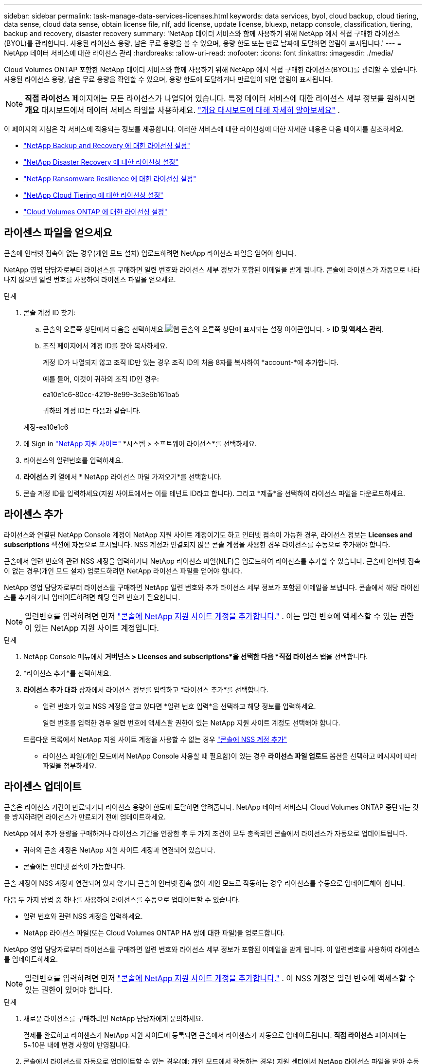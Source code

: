 ---
sidebar: sidebar 
permalink: task-manage-data-services-licenses.html 
keywords: data services, byol, cloud backup, cloud tiering, data sense, cloud data sense, obtain license file, nlf, add license, update license, bluexp, netapp console, classification, tiering, backup and recovery, disaster recovery 
summary: 'NetApp 데이터 서비스와 함께 사용하기 위해 NetApp 에서 직접 구매한 라이선스(BYOL)를 관리합니다.  사용된 라이선스 용량, 남은 무료 용량을 볼 수 있으며, 용량 한도 또는 만료 날짜에 도달하면 알림이 표시됩니다.' 
---
= NetApp 데이터 서비스에 대한 라이선스 관리
:hardbreaks:
:allow-uri-read: 
:nofooter: 
:icons: font
:linkattrs: 
:imagesdir: ./media/


[role="lead"]
Cloud Volumes ONTAP 포함한 NetApp 데이터 서비스와 함께 사용하기 위해 NetApp 에서 직접 구매한 라이선스(BYOL)를 관리할 수 있습니다.  사용된 라이선스 용량, 남은 무료 용량을 확인할 수 있으며, 용량 한도에 도달하거나 만료일이 되면 알림이 표시됩니다.


NOTE: *직접 라이선스* 페이지에는 모든 라이선스가 나열되어 있습니다.  특정 데이터 서비스에 대한 라이선스 세부 정보를 원하시면 *개요* 대시보드에서 데이터 서비스 타일을 사용하세요. link:task-homepage.html#overview-page["개요 대시보드에 대해 자세히 알아보세요"] .

이 페이지의 지침은 각 서비스에 적용되는 정보를 제공합니다.  이러한 서비스에 대한 라이선싱에 대한 자세한 내용은 다음 페이지를 참조하세요.

* https://docs.netapp.com/us-en/console-backup-recovery/br-start-licensing.html["NetApp Backup and Recovery 에 대한 라이선싱 설정"^]
* https://docs.netapp.com/us-en/console-disaster-recovery/get-started/dr-licensing.html["NetApp Disaster Recovery 에 대한 라이선싱 설정"^]
* https://docs.netapp.com/us-en/console-ransomware-resilience/rp-start-licenses.html["NetApp Ransomware Resilience 에 대한 라이선싱 설정"^]
* https://docs.netapp.com/us-en/console-tiering/task-licensing-cloud-tiering.html["NetApp Cloud Tiering 에 대한 라이선싱 설정"^]
* https://docs.netapp.com/us-en/console-cloud-volumes-ontap/concept-licensing.html["Cloud Volumes ONTAP 에 대한 라이선싱 설정"^]




== 라이센스 파일을 얻으세요

콘솔에 인터넷 접속이 없는 경우(개인 모드 설치) 업로드하려면 NetApp 라이선스 파일을 얻어야 합니다.

NetApp 영업 담당자로부터 라이선스를 구매하면 일련 번호와 라이선스 세부 정보가 포함된 이메일을 받게 됩니다.  콘솔에 라이센스가 자동으로 나타나지 않으면 일련 번호를 사용하여 라이센스 파일을 얻으세요.

.단계
. 콘솔 계정 ID 찾기:
+
.. 콘솔의 오른쪽 상단에서 다음을 선택하세요.image:icon-settings-option.png["웹 콘솔의 오른쪽 상단에 표시되는 설정 아이콘입니다."] > *ID 및 액세스 관리*.
.. 조직 페이지에서 계정 ID를 찾아 복사하세요.
+
계정 ID가 나열되지 않고 조직 ID만 있는 경우 조직 ID의 처음 8자를 복사하여 *account-*에 추가합니다.

+
예를 들어, 이것이 귀하의 조직 ID인 경우:

+
ea10e1c6-80cc-4219-8e99-3c3e6b161ba5

+
귀하의 계정 ID는 다음과 같습니다.

+
계정-ea10e1c6



. 에 Sign in https://mysupport.netapp.com["NetApp 지원 사이트"^] *시스템 > 소프트웨어 라이선스*를 선택하세요.
. 라이선스의 일련번호를 입력하세요.
. *라이선스 키* 열에서 * NetApp 라이선스 파일 가져오기*를 선택합니다.
. 콘솔 계정 ID를 입력하세요(지원 사이트에서는 이를 테넌트 ID라고 합니다). 그리고 *제출*을 선택하여 라이선스 파일을 다운로드하세요.




== 라이센스 추가

라이선스와 연결된 NetApp Console 계정이 NetApp 지원 사이트 계정이기도 하고 인터넷 접속이 가능한 경우, 라이선스 정보는 ** Licenses and subscriptions ** 섹션에 자동으로 표시됩니다.  NSS 계정과 연결되지 않은 콘솔 계정을 사용한 경우 라이선스를 수동으로 추가해야 합니다.

콘솔에서 일련 번호와 관련 NSS 계정을 입력하거나 NetApp 라이선스 파일(NLF)을 업로드하여 라이선스를 추가할 수 있습니다.  콘솔에 인터넷 접속이 없는 경우(개인 모드 설치) 업로드하려면 NetApp 라이선스 파일을 얻어야 합니다.

NetApp 영업 담당자로부터 라이선스를 구매하면 NetApp 일련 번호와 추가 라이선스 세부 정보가 포함된 이메일을 보냅니다.  콘솔에서 해당 라이센스를 추가하거나 업데이트하려면 해당 일련 번호가 필요합니다.


NOTE: 일련번호를 입력하려면 먼저 https://docs.netapp.com/us-en/console-setup-admin/task-adding-nss-accounts.html["콘솔에 NetApp 지원 사이트 계정을 추가합니다."^] .  이는 일련 번호에 액세스할 수 있는 권한이 있는 NetApp 지원 사이트 계정입니다.

.단계
. NetApp Console 메뉴에서 *거버넌스 > Licenses and subscriptions*을 선택한 다음 *직접 라이선스* 탭을 선택합니다.
. *라이선스 추가*를 선택하세요.
. *라이선스 추가* 대화 상자에서 라이선스 정보를 입력하고 *라이선스 추가*를 선택합니다.
+
** 일련 번호가 있고 NSS 계정을 알고 있다면 *일련 번호 입력*을 선택하고 해당 정보를 입력하세요.
+
일련 번호를 입력한 경우 일련 번호에 액세스할 권한이 있는 NetApp 지원 사이트 계정도 선택해야 합니다.

+
드롭다운 목록에서 NetApp 지원 사이트 계정을 사용할 수 없는 경우 https://docs.netapp.com/us-en/console-setup-admin/task-adding-nss-accounts.html["콘솔에 NSS 계정 추가"^]

** 라이선스 파일(개인 모드에서 NetApp Console 사용할 때 필요함)이 있는 경우 *라이선스 파일 업로드* 옵션을 선택하고 메시지에 따라 파일을 첨부하세요.






== 라이센스 업데이트

콘솔은 라이선스 기간이 만료되거나 라이선스 용량이 한도에 도달하면 알려줍니다.  NetApp 데이터 서비스나 Cloud Volumes ONTAP 중단되는 것을 방지하려면 라이선스가 만료되기 전에 업데이트하세요.

NetApp 에서 추가 용량을 구매하거나 라이선스 기간을 연장한 후 두 가지 조건이 모두 충족되면 콘솔에서 라이선스가 자동으로 업데이트됩니다.

* 귀하의 콘솔 계정은 NetApp 지원 사이트 계정과 연결되어 있습니다.
* 콘솔에는 인터넷 접속이 가능합니다.


콘솔 계정이 NSS 계정과 연결되어 있지 않거나 콘솔이 인터넷 접속 없이 개인 모드로 작동하는 경우 라이선스를 수동으로 업데이트해야 합니다.

다음 두 가지 방법 중 하나를 사용하여 라이선스를 수동으로 업데이트할 수 있습니다.

* 일련 번호와 관련 NSS 계정을 입력하세요.
* NetApp 라이선스 파일(또는 Cloud Volumes ONTAP HA 쌍에 대한 파일)을 업로드합니다.


NetApp 영업 담당자로부터 라이선스를 구매하면 일련 번호와 라이선스 세부 정보가 포함된 이메일을 받게 됩니다.  이 일련번호를 사용하여 라이센스를 업데이트하세요.


NOTE: 일련번호를 입력하려면 먼저 https://docs.netapp.com/us-en/console-setup-admin/task-adding-nss-accounts.html["콘솔에 NetApp 지원 사이트 계정을 추가합니다."^] .  이 NSS 계정은 일련 번호에 액세스할 수 있는 권한이 있어야 합니다.

.단계
. 새로운 라이선스를 구매하려면 NetApp 담당자에게 문의하세요.
+
결제를 완료하고 라이센스가 NetApp 지원 사이트에 등록되면 콘솔에서 라이센스가 자동으로 업데이트됩니다.  *직접 라이선스* 페이지에는 5~10분 내에 변경 사항이 반영됩니다.

. 콘솔에서 라이선스를 자동으로 업데이트할 수 없는 경우(예: 개인 모드에서 작동하는 경우) 지원 센터에서 NetApp 라이선스 파일을 받아 수동으로 업로드하세요.<<obtain-license,라이센스 파일을 얻는 방법을 알아보세요.>>
. *직접 라이센스* 탭에서 다음을 선택하세요.image:icon-action.png["더 많은 아이콘"] 업데이트하려는 일련번호에 대해 *라이선스 업데이트*를 선택하세요.
. *라이선스 업데이트* 페이지에서 라이선스 파일을 업로드하고 *라이선스 업데이트*를 선택합니다.




== 라이센스 상태 보기

<stdin>에 해결되지 않은 지시어 - include::_include/task-view-license-status.adoc[]
